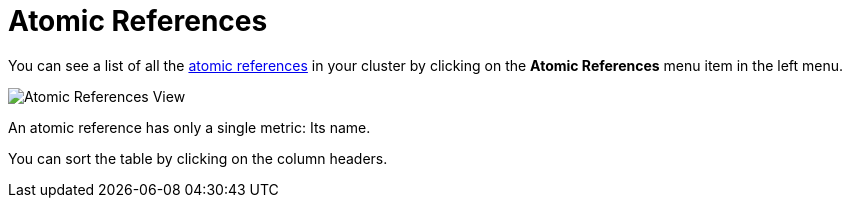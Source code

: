 = Atomic References

You can see a list of all the xref:{page-latest-supported-hazelcast}@hazelcast:data-structures:iatomicreference.adoc[atomic references] in your cluster
by clicking on the **Atomic References** menu item in the left menu.

image:ROOT:AtomicReferences.png[Atomic References View]

An atomic reference has only a single metric: Its name.

You can sort the table by clicking on the column headers.